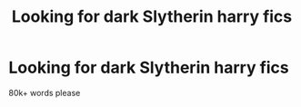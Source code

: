 #+TITLE: Looking for dark Slytherin harry fics

* Looking for dark Slytherin harry fics
:PROPERTIES:
:Score: 3
:DateUnix: 1584559936.0
:DateShort: 2020-Mar-18
:FlairText: Request?
:END:
80k+ words please


